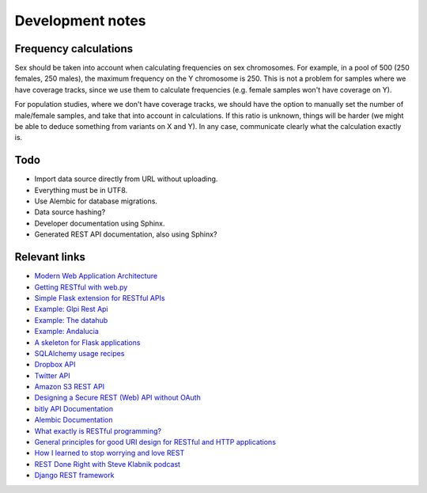 Development notes
=================

Frequency calculations
----------------------

Sex should be taken into account when calculating frequencies on sex
chromosomes. For example, in a pool of 500 (250 females, 250 males), the
maximum frequency on the Y chromosome is 250. This is not a problem for
samples where we have coverage tracks, since we use them to calculate
frequencies (e.g. female samples won't have coverage on Y).

For population studies, where we don't have coverage tracks, we should
have the option to manually set the number of male/female samples, and take
that into account in calculations. If this ratio is unknown, things will be
harder (we might be able to deduce something from variants on X and Y). In
any case, communicate clearly what the calculation exactly is.


Todo
----

* Import data source directly from URL without uploading.
* Everything must be in UTF8.
* Use Alembic for database migrations.
* Data source hashing?
* Developer documentation using Sphinx.
* Generated REST API documentation, also using Sphinx?


Relevant links
--------------

* `Modern Web Application Architecture <http://leftnode.com/entry/modern-web-application-architecture>`_
* `Getting RESTful with web.py <http://johnpaulett.com/2008/09/20/getting-restful-with-webpy/>`_
* `Simple Flask extension for RESTful APIs <https://github.com/kennethreitz/flask-rest>`_
* `Example: Glpi Rest Api <https://bitbucket.org/ee_lars/gra>`_
* `Example: The datahub <https://github.com/okfn/datahub>`_
* `Example: Andalucia <https://bitbucket.org/abki/andalucia/>`_
* `A skeleton for Flask applications <https://github.com/sean-/flask-skeleton>`_
* `SQLAlchemy usage recipes <http://www.sqlalchemy.org/trac/wiki/UsageRecipes>`_
* `Dropbox API <https://www.dropbox.com/developers/reference/api>`_
* `Twitter API <https://dev.twitter.com/docs/api>`_
* `Amazon S3 REST API <http://docs.amazonwebservices.com/AmazonS3/latest/API/index.html?APIRest.html>`_
* `Designing a Secure REST (Web) API without OAuth <http://www.thebuzzmedia.com/designing-a-secure-rest-api-without-oauth-authentication/>`_
* `bitly API Documentation <http://code.google.com/p/bitly-api/wiki/ApiDocumentation>`_
* `Alembic Documentation <http://packages.python.org/alembic>`_
* `What exactly is RESTful programming? <http://news.ycombinator.com/item?id=3538585>`_
* `General principles for good URI design for RESTful and HTTP applications <http://news.ycombinator.com/item?id=3547369>`_
* `How I learned to stop worrying and love REST <http://news.ycombinator.com/item?id=3554973>`_
* `REST Done Right with Steve Klabnik podcast <http://rubyrogues.com/rest-done-right-with-steve-klabnik/>`_
* `Django REST framework <http://django-rest-framework.org/>`_
